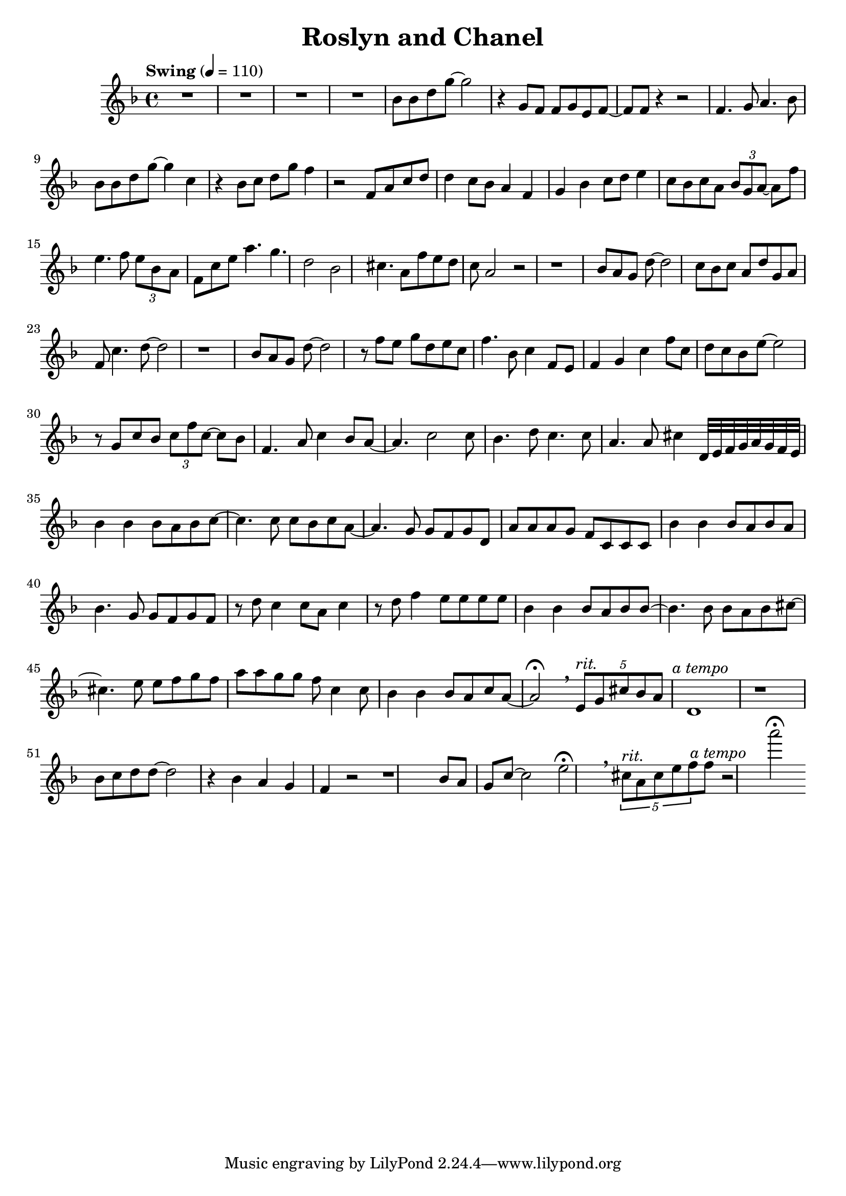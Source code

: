  \header {
  title = "Roslyn and Chanel"
}

\score {
  \relative c'' {
    \tempo "Swing" 4 = 110
    \key d \minor
    R1*4
    bes8 bes d g~ g2 
    r4 g,8 f f g e f~ f f
    r4 r2 f4. g8 a4. bes8
    bes bes d g~ g4 c,4
    r4 bes8 c d g f4
    r2 f,8 a c d
    d4 c8 bes a4 f
    g bes c8 d e4
    c8 bes c a \tuplet 3/2 {bes g a~} a f' 
    e4. f8 \tuplet 3/4 {e bes a}
    f8 c' e a4. g d2 bes
    cis4. a8 f'8 e d c a2 r
    r1 bes8 a g d'~ d2
    c8 bes c a d g, a f
    c'4. d8~ d2 r1
    bes8 a g d'~ d2
    r8 f e g d e c 
    f4. bes,8 c4 f,8 e
    f4 g c f8 c
    d8 c bes e~ e2
    r8 g, c bes \tuplet 3/2 {c f c~} c bes
    f4. a8 c4 bes8 a~ a4. c2 c8
    bes4. d8 c4. c8 a4. a8 cis4
    d,32 e f g a g f e
    bes'4 bes bes8 a bes c~
    c4. c8 c bes c a~
    a4. g8 g f g d
    a' a a g f c c c
    bes'4 bes bes8 a bes a
    bes4. g8 g f g f
    r d' c4 c8 a c4 
    r8 d f4 e8 e e e
    bes4 bes bes8 a bes bes~
    bes4. bes8 bes a bes cis~
    cis4. e8 e f g f
    a a g g f c4 c8
    bes4 bes4 bes8 a c a~ a2\fermata
    \breathe
    \tuplet 5/4 {e8^\markup{\italic rit.} g cis bes a} 
    d,1^\markup {\halign #-0.5 {\italic "a tempo"}} r1
    bes'8 c d d~ d2
    r4 bes a g f r2
    r1 bes8 a g c~ c2
    e2\fermata \breathe
    \tuplet 5/4 {cis8^\markup{\italic rit.} a cis e f} 
    f^\markup{\halign #-0.5 {\italic "a tempo"}}
    r2 a'\fermata
  }

  \layout {}
  \midi {}
}